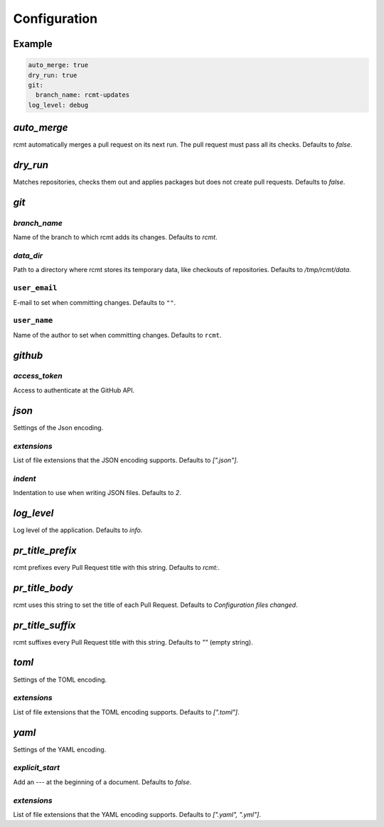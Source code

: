 Configuration
=============

Example
-------

.. code-block:: yaml

   auto_merge: true
   dry_run: true
   git:
     branch_name: rcmt-updates
   log_level: debug

`auto_merge`
------------

rcmt automatically merges a pull request on its next run. The pull request must pass all
its checks. Defaults to `false`.

`dry_run`
---------

Matches repositories, checks them out and applies packages but does not create pull
requests. Defaults to `false`.

`git`
-----

`branch_name`
^^^^^^^^^^^^^

Name of the branch to which rcmt adds its changes. Defaults to `rcmt`.

`data_dir`
^^^^^^^^^^

Path to a directory where rcmt stores its temporary data, like checkouts of
repositories. Defaults to `/tmp/rcmt/data`.

``user_email``
^^^^^^^^^^^^^^

E-mail to set when committing changes. Defaults to ``""``.

``user_name``
^^^^^^^^^^^^^

Name of the author to set when committing changes. Defaults to ``rcmt``.


`github`
--------

`access_token`
^^^^^^^^^^^^^^

Access to authenticate at the GitHub API.

`json`
------

Settings of the Json encoding.

`extensions`
^^^^^^^^^^^^

List of file extensions that the JSON encoding supports. Defaults to `[".json"]`.

`indent`
^^^^^^^^

Indentation to use when writing JSON files. Defaults to `2`.

`log_level`
-----------

Log level of the application. Defaults to `info`.

`pr_title_prefix`
-----------------

rcmt prefixes every Pull Request title with this string. Defaults to `rcmt:`.

`pr_title_body`
---------------

rcmt uses this string to set the title of each Pull Request. Defaults to `Configuration files changed`.

`pr_title_suffix`
-----------------

rcmt suffixes every Pull Request title with this string. Defaults to `""` (empty string).

`toml`
------

Settings of the TOML encoding.

`extensions`
^^^^^^^^^^^^

List of file extensions that the TOML encoding supports. Defaults to `[".toml"]`.

`yaml`
------

Settings of the YAML encoding.

`explicit_start`
^^^^^^^^^^^^^^^^

Add an `---` at the beginning of a document. Defaults to `false`.

`extensions`
^^^^^^^^^^^^

List of file extensions that the YAML encoding supports. Defaults to `[".yaml", ".yml"]`.
